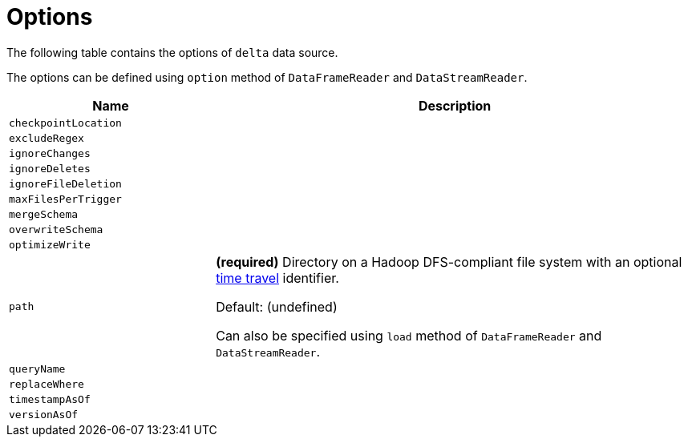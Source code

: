 = Options

The following table contains the options of `delta` data source.

The options can be defined using `option` method of `DataFrameReader` and `DataStreamReader`.

[cols="30m,70",options="header",width="100%"]
|===
| Name
| Description

| checkpointLocation
a| [[checkpointLocation]]

| excludeRegex
a| [[excludeRegex]]

| ignoreChanges
a| [[ignoreChanges]]

| ignoreDeletes
a| [[ignoreDeletes]]

| ignoreFileDeletion
a| [[ignoreFileDeletion]]

| maxFilesPerTrigger
a| [[maxFilesPerTrigger]]

| mergeSchema
a| [[mergeSchema]]

| overwriteSchema
a| [[overwriteSchema]]

| optimizeWrite
a| [[optimizeWrite]]

| path
a| [[path]] *(required)* Directory on a Hadoop DFS-compliant file system with an optional <<time-travel.adoc#, time travel>> identifier.

Default: (undefined)

Can also be specified using `load` method of `DataFrameReader` and `DataStreamReader`.

| queryName
a| [[queryName]]

| replaceWhere
a| [[replaceWhere]]

| timestampAsOf
a| [[timestampAsOf]]

| versionAsOf
a| [[versionAsOf]]

|===
